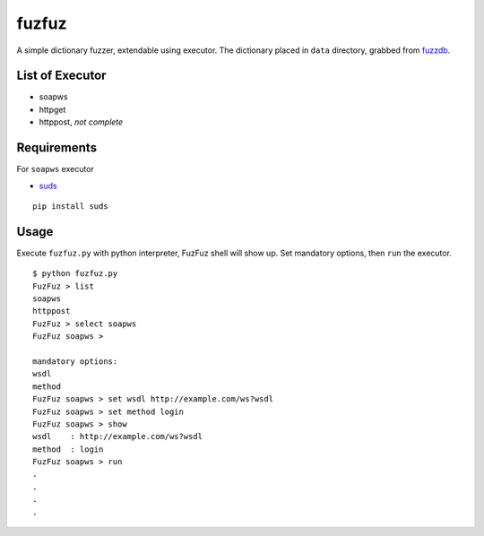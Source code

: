 fuzfuz
======

A simple dictionary fuzzer, extendable using executor. The dictionary placed in
``data`` directory, grabbed from `fuzzdb`_.


List of Executor
----------------

- soapws
- httpget
- httppost, *not complete*


Requirements
------------

For ``soapws`` executor

- `suds`_

::

    pip install suds


Usage
-----

Execute ``fuzfuz.py`` with python interpreter, FuzFuz shell will show up. Set
mandatory options, then ``run`` the executor.

::

    $ python fuzfuz.py
    FuzFuz > list
    soapws
    httppost
    FuzFuz > select soapws
    FuzFuz soapws > 

    mandatory options:
    wsdl
    method
    FuzFuz soapws > set wsdl http://example.com/ws?wsdl
    FuzFuz soapws > set method login
    FuzFuz soapws > show
    wsdl    : http://example.com/ws?wsdl
    method  : login
    FuzFuz soapws > run
    .
    .
    .
    .

    
.. _suds: https://fedorahosted.org/suds/
.. _fuzzdb: http://code.google.com/p/fuzzdb/
